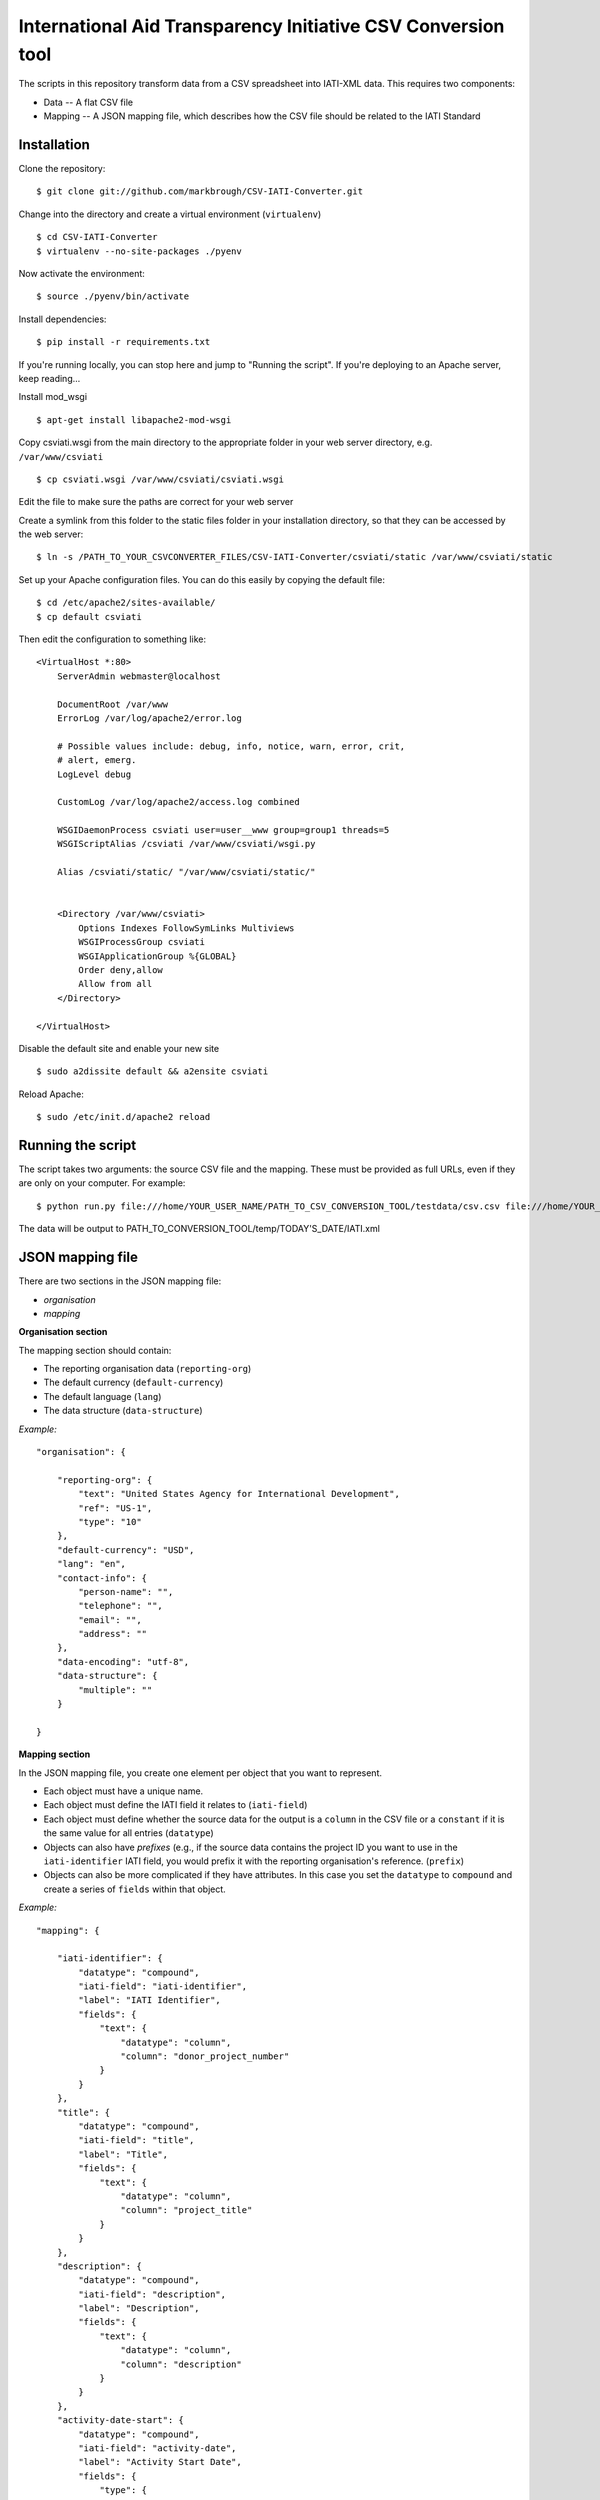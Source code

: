 International Aid Transparency Initiative CSV Conversion tool
=============================================================

The scripts in this repository transform data from a CSV spreadsheet
into IATI-XML data. This requires two components:

* Data -- A flat CSV file
* Mapping -- A JSON mapping file, which describes how the CSV file should be related to the IATI Standard

Installation
------------

Clone the repository:

::

    $ git clone git://github.com/markbrough/CSV-IATI-Converter.git


Change into the directory and create a virtual environment (``virtualenv``)

::

    $ cd CSV-IATI-Converter
    $ virtualenv --no-site-packages ./pyenv

Now activate the environment:

::

    $ source ./pyenv/bin/activate

Install dependencies:

::

    $ pip install -r requirements.txt


If you're running locally, you can stop here and jump to "Running the script". If you're deploying to an Apache server, keep reading...

Install mod_wsgi

::
    
    $ apt-get install libapache2-mod-wsgi

Copy csviati.wsgi from the main directory to the appropriate folder in your web server directory, e.g. ``/var/www/csviati``

::
    
    $ cp csviati.wsgi /var/www/csviati/csviati.wsgi

Edit the file to make sure the paths are correct for your web server


Create a symlink from this folder to the static files folder in your installation directory, so that they can be accessed by the web server:

::
    
    $ ln -s /PATH_TO_YOUR_CSVCONVERTER_FILES/CSV-IATI-Converter/csviati/static /var/www/csviati/static


Set up your Apache configuration files. You can do this easily by copying the default file:

::
    
    $ cd /etc/apache2/sites-available/
    $ cp default csviati

Then edit the configuration to something like:

::
    
    <VirtualHost *:80>
        ServerAdmin webmaster@localhost

        DocumentRoot /var/www
        ErrorLog /var/log/apache2/error.log

        # Possible values include: debug, info, notice, warn, error, crit,
        # alert, emerg.
        LogLevel debug

        CustomLog /var/log/apache2/access.log combined

        WSGIDaemonProcess csviati user=user__www group=group1 threads=5
        WSGIScriptAlias /csviati /var/www/csviati/wsgi.py

        Alias /csviati/static/ "/var/www/csviati/static/"


        <Directory /var/www/csviati>
            Options Indexes FollowSymLinks Multiviews
            WSGIProcessGroup csviati
            WSGIApplicationGroup %{GLOBAL}
            Order deny,allow
            Allow from all
        </Directory>

    </VirtualHost>

Disable the default site and enable your new site

::
    
    $ sudo a2dissite default && a2ensite csviati

Reload Apache:

::
    
    $ sudo /etc/init.d/apache2 reload


Running the script
------------------

The script takes two arguments: the source CSV file and the mapping. 
These must be provided as full URLs, even if they are only on your computer. For example:

::

    $ python run.py file:///home/YOUR_USER_NAME/PATH_TO_CSV_CONVERSION_TOOL/testdata/csv.csv file:///home/YOUR_USER_NAME/PATH_TO_CSV_CONVERSION_TOOL/testdata/json.json

The data will be output to PATH_TO_CONVERSION_TOOL/temp/TODAY'S_DATE/IATI.xml

JSON mapping file
-----------------

There are two sections in the JSON mapping file:

* `organisation`
* `mapping` 

**Organisation section**

The mapping section should contain:

* The reporting organisation data (``reporting-org``)
* The default currency (``default-currency``)
* The default language (``lang``)
* The data structure (``data-structure``)

*Example:*
::

    "organisation": {

        "reporting-org": {
            "text": "United States Agency for International Development",
            "ref": "US-1",
            "type": "10"
        },
        "default-currency": "USD",
        "lang": "en",
        "contact-info": {
            "person-name": "",
            "telephone": "",
            "email": "",
            "address": ""
        },
        "data-encoding": "utf-8",
        "data-structure": {
            "multiple": ""
        }

    }


**Mapping section**

In the JSON mapping file, you create one element per object that you 
want to represent.

* Each object must have a unique name.
* Each object must define the IATI field it relates to (``iati-field``)
* Each object must define whether the source data for the output is a ``column`` in the CSV file or a ``constant`` if it is the same value for all entries (``datatype``)
* Objects can also have *prefixes* (e.g., if the source data contains the project ID you want to use in the ``iati-identifier`` IATI field, you would prefix it with the reporting organisation's reference. (``prefix``)
* Objects can also be more complicated if they have attributes. In this case you set the ``datatype`` to ``compound`` and create a series of ``fields`` within that object.

*Example:*
::

    "mapping": {

        "iati-identifier": {
            "datatype": "compound",
            "iati-field": "iati-identifier",
            "label": "IATI Identifier",
            "fields": {
                "text": {
                    "datatype": "column",
                    "column": "donor_project_number"
                }
            }
        },
        "title": {
            "datatype": "compound",
            "iati-field": "title",
            "label": "Title",
            "fields": {
                "text": {
                    "datatype": "column",
                    "column": "project_title"
                }
            }
        },
        "description": {
            "datatype": "compound",
            "iati-field": "description",
            "label": "Description",
            "fields": {
                "text": {
                    "datatype": "column",
                    "column": "description"
                }
            }
        },
        "activity-date-start": {
            "datatype": "compound",
            "iati-field": "activity-date",
            "label": "Activity Start Date",
            "fields": {
                "type": {
                    "datatype": "constant",
                    "constant": "start-planned"
                },
                "iso-date": {
                    "datatype": "constant",
                    "constant": "2010-01-01"
                },
                "text": {
                    "datatype": "constant",
                    "constant": "2010-01-01"
                }
            }
        },
        "activity-date-end": {
            "datatype": "compound",
            "iati-field": "activity-date",
            "label": "Activity End Date",
            "fields": {
                "type": {
                    "datatype": "constant",
                    "constant": "planned-end"
                },
                "iso-date": {
                    "datatype": "constant",
                    "constant": "2010-12-31"
                },
                "text": {
                    "datatype": "constant",
                    "constant": "2010-12-31"
                }
            }
        },
        "recipient-country": {
            "datatype": "compound",
            "iati-field": "recipient-country",
            "label": "Recipient Country",
            "fields": {
                "text": {
                    "datatype": "column",
                    "column": "recipient_country"
                },
                "code": {
                    "datatype": "constant",
                    "constant": "TZ"
                }
            }
        },
        "funding-organisation": {
            "datatype": "compound",
            "iati-field": "participating-org",
            "label": "Funding Organisation",
            "fields": {
                "role": {
                    "datatype": "constant",
                    "constant": "funding"
                },
                "text": {
                    "datatype": "constant",
                    "constant": "United States"
                },
                "ref": {
                    "datatype": "constant",
                    "constant": "US"
                },
                "type": {
                    "datatype": "constant",
                    "constant": "10"
                }
            }
        },
        "extending-organisation": {
            "datatype": "compound",
            "iati-field": "participating-org",
            "label": "Extending Organisation",
            "fields": {
                "role": {
                    "datatype": "constant",
                    "constant": "extending"
                },
                "text": {
                    "datatype": "constant",
                    "constant": "USAID"
                },
                "ref": {
                    "datatype": "constant",
                    "constant": "US-1"
                },
                "type": {
                    "datatype": "constant",
                    "constant": "10"
                }
            }
        },
        "implementing-organisation": {
            "datatype": "compound",
            "iati-field": "participating-org",
            "label": "Implementing Organisation",
            "fields": {
                "role": {
                    "datatype": "constant",
                    "constant": "implementing"
                },
                "text": {
                    "datatype": "column",
                    "column": "channel_name"
                },
                "ref": {
                    "datatype": "column",
                    "column": "channel_code"
                },
                "type": {
                    "datatype": "column",
                    "column": "channel_code"
                }
            }
        },
        "sectors": {
            "datatype": "compound",
            "iati-field": "sector",
            "label": "Sectors",
            "fields": {
                "text": {
                    "datatype": "column",
                    "column": "purpose_code"
                },
                "code": {
                    "datatype": "column",
                    "column": "purpose_code"
                },
                "vocab": {
                    "datatype": "constant",
                    "constant": "DAC"
                }
            }
        },
        "transaction": {
            "datatype": "transaction",
            "iati-field": "transaction",
            "label": "Transactions",
            "tdatafields": {
                "transaction_type": {
                    "label": "Transaction type",
                    "iati-field": "transaction-type",
                    "fields": {
                        "text": {
                            "datatype": "constant",
                            "constant": "Disbursement"
                        },
                        "code": {
                            "datatype": "constant",
                            "constant": "D"
                        }
                    }
                },
                "value": {
                    "label": "Transaction value",
                    "iati-field": "value",
                    "fields": {
                        "text": {
                            "datatype": "column",
                            "column": "abs_amt_extended"
                        },
                        "value-date": {
                            "datatype": "constant",
                            "constant": "2010-01-01"
                        }
                    }
                },
                "transaction-date": {
                    "label": "Transaction Date",
                    "iati-field": "transaction-date",
                    "fields": {
                        "iso-date": {
                            "datatype": "constant",
                            "constant": "2010-01-01"
                        },
                        "text": {
                            "datatype": "constant",
                            "constant": "2010-01-01"
                        }
                    }
                }
            }
        },
        "flow-type": {
            "datatype": "compound",
            "iati-field": "default-flow-type",
            "label": "User field: flow-type",
            "fields": {
                "code": {
                    "datatype": "column",
                    "column": "flow_type"
                },
                "text": {
                    "datatype": "column",
                    "column": "flow_type"
                }
            }
        },
        "finance-type": {
            "datatype": "compound",
            "iati-field": "default-finance-type",
            "label": "User field: finance-type",
            "fields": {
                "code": {
                    "datatype": "column",
                    "column": "finance_type"
                },
                "text": {
                    "datatype": "column",
                    "column": "finance_type"
                }
            }
        },
        "aid-type": {
            "datatype": "compound",
            "iati-field": "default-aid-type",
            "label": "User field: aid-type",
            "fields": {
                "code": {
                    "datatype": "column",
                    "column": "dac_typology"
                },
                "text": {
                    "datatype": "column",
                    "column": "dac_typology"
                }
            }
        },
        "activity-status": {
            "datatype": "compound",
            "iati-field": "activity-status",
            "label": "User field: activity-status",
            "fields": {
                "code": {
                    "datatype": "constant",
                    "constant": "2"
                },
                "text": {
                    "datatype": "constant",
                    "constant": "Implementation"
                }
            }
        },
        "commitments": {
            "datatype": "transaction",
            "iati-field": "transaction",
            "label": "User field: commitments",
            "tdatafields": {
                "transaction-type": {
                    "label": "Transaction Type",
                    "iati-field": "transaction-type",
                    "fields": {
                        "text": {
                            "datatype": "constant",
                            "constant": "Commitment"
                        },
                        "code": {
                            "datatype": "constant",
                            "constant": "C"
                        }
                    }
                },
                "value": {
                    "label": "Transaction Value",
                    "iati-field": "value",
                    "fields": {
                        "text": {
                            "datatype": "column",
                            "column": "abs_commitments"
                        },
                        "value-date": {
                            "datatype": "constant",
                            "constant": "2010-01-01"
                        }
                    }
                },
                "transaction-date": {
                    "label": "Transaction Date",
                    "iati-field": "transaction-date",
                    "fields": {
                        "iso-date": {
                            "datatype": "constant",
                            "constant": "2010-01-01"
                        },
                        "text": {
                            "datatype": "constant",
                            "constant": "2010-01-01"
                        }
                    }
                }
            }
        }

    }


